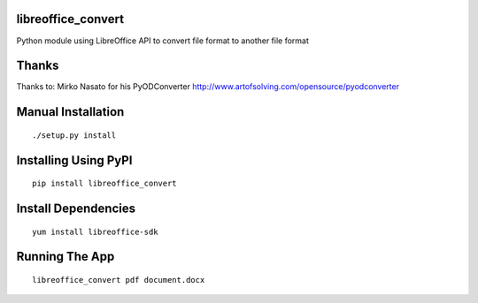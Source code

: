libreoffice_convert
===================

Python module using LibreOffice API to convert file format to another file format 

Thanks
======

Thanks to: Mirko Nasato for his PyODConverter http://www.artofsolving.com/opensource/pyodconverter

Manual Installation
===================
::

	./setup.py install

Installing Using PyPI
=====================
::

	pip install libreoffice_convert

Install Dependencies
====================
::

	yum install libreoffice-sdk

Running The App
===============
::

	libreoffice_convert pdf document.docx